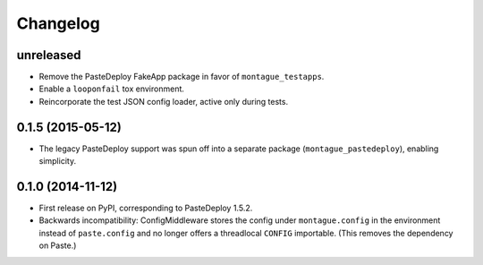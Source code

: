 
Changelog
=========

unreleased
-----------------------------------------

* Remove the PasteDeploy FakeApp package in favor of ``montague_testapps``.
* Enable a ``looponfail`` tox environment.
* Reincorporate the test JSON config loader, active only during tests.

0.1.5 (2015-05-12)
-----------------------------------------

* The legacy PasteDeploy support was spun off into a separate package (``montague_pastedeploy``), enabling simplicity.

0.1.0 (2014-11-12)
-----------------------------------------

* First release on PyPI, corresponding to PasteDeploy 1.5.2.
* Backwards incompatibility: ConfigMiddleware stores the config under ``montague.config`` in the environment instead of ``paste.config`` and no longer offers a threadlocal ``CONFIG`` importable. (This removes the dependency on Paste.)
